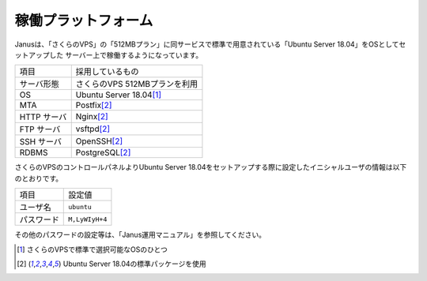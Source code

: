 稼働プラットフォーム
----------------------

Janusは、「さくらのVPS」の「512MBプラン」に同サービスで標準で用意されている「Ubuntu Server 18.04」をOSとしてセットアップした
サーバー上で稼働するようになっています。

============== ============================================
項目           採用しているもの
-------------- --------------------------------------------
サーバ形態     さくらのVPS 512MBプランを利用
OS             Ubuntu Server 18.04\ [#os]_
MTA            Postfix\ [#pkg]_
HTTP サーバ    Nginx\ [#pkg]_
FTP サーバ     vsftpd\ [#pkg]_
SSH サーバ     OpenSSH\ [#pkg]_
RDBMS          PostgreSQL\ [#pkg]_
============== ============================================

さくらのVPSのコントロールパネルよりUbuntu Server 18.04をセットアップする際に設定したイニシャルユーザの情報は以下のとおりです。

============== ======================
項目           設定値
-------------- ----------------------
ユーザ名       ``ubuntu``
パスワード     ``M,LyWIyH+4``
============== ======================

その他のパスワードの設定等は、「Janus運用マニュアル」を参照してください。


.. [#os] さくらのVPSで標準で選択可能なOSのひとつ

.. [#pkg] Ubuntu Server 18.04の標準パッケージを使用
